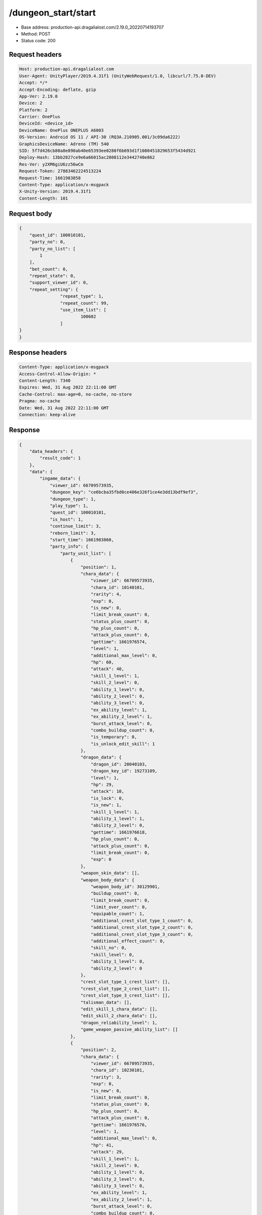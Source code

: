 /dungeon_start/start
============================================================

- Base address: production-api.dragalialost.com/2.19.0_20220714193707
- Method: POST
- Status code: 200

Request headers
----------------

.. code-block:: text

	Host: production-api.dragalialost.com
	User-Agent: UnityPlayer/2019.4.31f1 (UnityWebRequest/1.0, libcurl/7.75.0-DEV)
	Accept: */*
	Accept-Encoding: deflate, gzip
	App-Ver: 2.19.0
	Device: 2
	Platform: 2
	Carrier: OnePlus
	DeviceId: <device_id>
	DeviceName: OnePlus ONEPLUS A6003
	OS-Version: Android OS 11 / API-30 (RQ3A.210905.001/3c09da6222)
	GraphicsDeviceName: Adreno (TM) 540
	SID: 5f7d426cb80a8e890ab40e65393ee0280f6b693d1f1080451829653f5434d921
	Deploy-Hash: 13bb2827ce9e6a66015ac2808112e3442740e862
	Res-Ver: y2XM6giU6zz56wCm
	Request-Token: 27883462224513224
	Request-Time: 1661983858
	Content-Type: application/x-msgpack
	X-Unity-Version: 2019.4.31f1
	Content-Length: 101


Request body
----------------

.. code-block:: json

	{
	    "quest_id": 100010101,
	    "party_no": 0,
	    "party_no_list": [
	        1
	    ],
	    "bet_count": 0,
	    "repeat_state": 0,
	    "support_viewer_id": 0,
	    "repeat_setting": {
			"repeat_type": 1,
			"repeat_count": 99,
			"use_item_list": [
				100602
			]
    	}
	}

Response headers
----------------

.. code-block:: text

	Content-Type: application/x-msgpack
	Access-Control-Allow-Origin: *
	Content-Length: 7340
	Expires: Wed, 31 Aug 2022 22:11:00 GMT
	Cache-Control: max-age=0, no-cache, no-store
	Pragma: no-cache
	Date: Wed, 31 Aug 2022 22:11:00 GMT
	Connection: keep-alive


Response
----------------

.. code-block:: json

	{
	    "data_headers": {
	        "result_code": 1
	    },
	    "data": {
	        "ingame_data": {
	            "viewer_id": 66709573935,
	            "dungeon_key": "ce6bcba35fbd0ce406e326f1ce4e3dd13bdf9ef3",
	            "dungeon_type": 1,
	            "play_type": 1,
	            "quest_id": 100010101,
	            "is_host": 1,
	            "continue_limit": 3,
	            "reborn_limit": 3,
	            "start_time": 1661983860,
	            "party_info": {
	                "party_unit_list": [
	                    {
	                        "position": 1,
	                        "chara_data": {
	                            "viewer_id": 66709573935,
	                            "chara_id": 10140101,
	                            "rarity": 4,
	                            "exp": 0,
	                            "is_new": 0,
	                            "limit_break_count": 0,
	                            "status_plus_count": 0,
	                            "hp_plus_count": 0,
	                            "attack_plus_count": 0,
	                            "gettime": 1661976574,
	                            "level": 1,
	                            "additional_max_level": 0,
	                            "hp": 60,
	                            "attack": 40,
	                            "skill_1_level": 1,
	                            "skill_2_level": 0,
	                            "ability_1_level": 0,
	                            "ability_2_level": 0,
	                            "ability_3_level": 0,
	                            "ex_ability_level": 1,
	                            "ex_ability_2_level": 1,
	                            "burst_attack_level": 0,
	                            "combo_buildup_count": 0,
	                            "is_temporary": 0,
	                            "is_unlock_edit_skill": 1
	                        },
	                        "dragon_data": {
	                            "dragon_id": 20040103,
	                            "dragon_key_id": 19273109,
	                            "level": 1,
	                            "hp": 29,
	                            "attack": 10,
	                            "is_lock": 0,
	                            "is_new": 1,
	                            "skill_1_level": 1,
	                            "ability_1_level": 1,
	                            "ability_2_level": 0,
	                            "gettime": 1661976618,
	                            "hp_plus_count": 0,
	                            "attack_plus_count": 0,
	                            "limit_break_count": 0,
	                            "exp": 0
	                        },
	                        "weapon_skin_data": [],
	                        "weapon_body_data": {
	                            "weapon_body_id": 30129901,
	                            "buildup_count": 0,
	                            "limit_break_count": 0,
	                            "limit_over_count": 0,
	                            "equipable_count": 1,
	                            "additional_crest_slot_type_1_count": 0,
	                            "additional_crest_slot_type_2_count": 0,
	                            "additional_crest_slot_type_3_count": 0,
	                            "additional_effect_count": 0,
	                            "skill_no": 0,
	                            "skill_level": 0,
	                            "ability_1_level": 0,
	                            "ability_2_level": 0
	                        },
	                        "crest_slot_type_1_crest_list": [],
	                        "crest_slot_type_2_crest_list": [],
	                        "crest_slot_type_3_crest_list": [],
	                        "talisman_data": [],
	                        "edit_skill_1_chara_data": [],
	                        "edit_skill_2_chara_data": [],
	                        "dragon_reliability_level": 1,
	                        "game_weapon_passive_ability_list": []
	                    },
	                    {
	                        "position": 2,
	                        "chara_data": {
	                            "viewer_id": 66709573935,
	                            "chara_id": 10230101,
	                            "rarity": 3,
	                            "exp": 0,
	                            "is_new": 0,
	                            "limit_break_count": 0,
	                            "status_plus_count": 0,
	                            "hp_plus_count": 0,
	                            "attack_plus_count": 0,
	                            "gettime": 1661976576,
	                            "level": 1,
	                            "additional_max_level": 0,
	                            "hp": 41,
	                            "attack": 29,
	                            "skill_1_level": 1,
	                            "skill_2_level": 0,
	                            "ability_1_level": 0,
	                            "ability_2_level": 0,
	                            "ability_3_level": 0,
	                            "ex_ability_level": 1,
	                            "ex_ability_2_level": 1,
	                            "burst_attack_level": 0,
	                            "combo_buildup_count": 0,
	                            "is_temporary": 0,
	                            "is_unlock_edit_skill": 0
	                        },
	                        "dragon_data": {
	                            "dragon_id": 20040103,
	                            "dragon_key_id": 19273108,
	                            "level": 1,
	                            "hp": 29,
	                            "attack": 10,
	                            "is_lock": 0,
	                            "is_new": 1,
	                            "skill_1_level": 1,
	                            "ability_1_level": 1,
	                            "ability_2_level": 0,
	                            "gettime": 1661976618,
	                            "hp_plus_count": 0,
	                            "attack_plus_count": 0,
	                            "limit_break_count": 0,
	                            "exp": 0
	                        },
	                        "weapon_skin_data": [],
	                        "weapon_body_data": [],
	                        "crest_slot_type_1_crest_list": [],
	                        "crest_slot_type_2_crest_list": [],
	                        "crest_slot_type_3_crest_list": [],
	                        "talisman_data": [],
	                        "edit_skill_1_chara_data": [],
	                        "edit_skill_2_chara_data": [],
	                        "dragon_reliability_level": 1,
	                        "game_weapon_passive_ability_list": []
	                    },
	                    {
	                        "position": 3,
	                        "chara_data": {
	                            "viewer_id": 66709573935,
	                            "chara_id": 10630101,
	                            "rarity": 3,
	                            "exp": 0,
	                            "is_new": 0,
	                            "limit_break_count": 0,
	                            "status_plus_count": 0,
	                            "hp_plus_count": 0,
	                            "attack_plus_count": 0,
	                            "gettime": 1661976586,
	                            "level": 1,
	                            "additional_max_level": 0,
	                            "hp": 42,
	                            "attack": 27,
	                            "skill_1_level": 1,
	                            "skill_2_level": 0,
	                            "ability_1_level": 0,
	                            "ability_2_level": 0,
	                            "ability_3_level": 0,
	                            "ex_ability_level": 1,
	                            "ex_ability_2_level": 1,
	                            "burst_attack_level": 0,
	                            "combo_buildup_count": 0,
	                            "is_temporary": 0,
	                            "is_unlock_edit_skill": 0
	                        },
	                        "dragon_data": [],
	                        "weapon_skin_data": [],
	                        "weapon_body_data": [],
	                        "crest_slot_type_1_crest_list": [],
	                        "crest_slot_type_2_crest_list": [],
	                        "crest_slot_type_3_crest_list": [],
	                        "talisman_data": [],
	                        "edit_skill_1_chara_data": [],
	                        "edit_skill_2_chara_data": [],
	                        "dragon_reliability_level": 0,
	                        "game_weapon_passive_ability_list": []
	                    },
	                    {
	                        "position": 4,
	                        "chara_data": {
	                            "viewer_id": 66709573935,
	                            "chara_id": 10830101,
	                            "rarity": 3,
	                            "exp": 0,
	                            "is_new": 0,
	                            "limit_break_count": 0,
	                            "status_plus_count": 0,
	                            "hp_plus_count": 0,
	                            "attack_plus_count": 0,
	                            "gettime": 1661976590,
	                            "level": 1,
	                            "additional_max_level": 0,
	                            "hp": 45,
	                            "attack": 26,
	                            "skill_1_level": 1,
	                            "skill_2_level": 0,
	                            "ability_1_level": 0,
	                            "ability_2_level": 0,
	                            "ability_3_level": 0,
	                            "ex_ability_level": 1,
	                            "ex_ability_2_level": 1,
	                            "burst_attack_level": 0,
	                            "combo_buildup_count": 0,
	                            "is_temporary": 0,
	                            "is_unlock_edit_skill": 0
	                        },
	                        "dragon_data": {
	                            "dragon_id": 20040102,
	                            "dragon_key_id": 19273093,
	                            "level": 1,
	                            "hp": 29,
	                            "attack": 9,
	                            "is_lock": 0,
	                            "is_new": 1,
	                            "skill_1_level": 1,
	                            "ability_1_level": 1,
	                            "ability_2_level": 0,
	                            "gettime": 1661976618,
	                            "hp_plus_count": 0,
	                            "attack_plus_count": 0,
	                            "limit_break_count": 0,
	                            "exp": 0
	                        },
	                        "weapon_skin_data": [],
	                        "weapon_body_data": [],
	                        "crest_slot_type_1_crest_list": [],
	                        "crest_slot_type_2_crest_list": [],
	                        "crest_slot_type_3_crest_list": [],
	                        "talisman_data": [],
	                        "edit_skill_1_chara_data": [],
	                        "edit_skill_2_chara_data": [],
	                        "dragon_reliability_level": 1,
	                        "game_weapon_passive_ability_list": []
	                    }
	                ],
	                "fort_bonus_list": {
	                    "param_bonus": [
	                        {
	                            "weapon_type": 1,
	                            "hp": 0,
	                            "attack": 0
	                        },
	                        {
	                            "weapon_type": 2,
	                            "hp": 0,
	                            "attack": 0
	                        },
	                        {
	                            "weapon_type": 3,
	                            "hp": 0,
	                            "attack": 0
	                        },
	                        {
	                            "weapon_type": 4,
	                            "hp": 0,
	                            "attack": 0
	                        },
	                        {
	                            "weapon_type": 5,
	                            "hp": 0,
	                            "attack": 0
	                        },
	                        {
	                            "weapon_type": 6,
	                            "hp": 0,
	                            "attack": 0
	                        },
	                        {
	                            "weapon_type": 7,
	                            "hp": 0,
	                            "attack": 0
	                        },
	                        {
	                            "weapon_type": 8,
	                            "hp": 0,
	                            "attack": 0
	                        },
	                        {
	                            "weapon_type": 9,
	                            "hp": 0,
	                            "attack": 0
	                        }
	                    ],
	                    "param_bonus_by_weapon": [
	                        {
	                            "weapon_type": 1,
	                            "hp": 0,
	                            "attack": 0
	                        },
	                        {
	                            "weapon_type": 2,
	                            "hp": 0,
	                            "attack": 0
	                        },
	                        {
	                            "weapon_type": 3,
	                            "hp": 0,
	                            "attack": 0
	                        },
	                        {
	                            "weapon_type": 4,
	                            "hp": 0,
	                            "attack": 0
	                        },
	                        {
	                            "weapon_type": 5,
	                            "hp": 0,
	                            "attack": 0
	                        },
	                        {
	                            "weapon_type": 6,
	                            "hp": 0,
	                            "attack": 0
	                        },
	                        {
	                            "weapon_type": 7,
	                            "hp": 0,
	                            "attack": 0
	                        },
	                        {
	                            "weapon_type": 8,
	                            "hp": 0,
	                            "attack": 0
	                        },
	                        {
	                            "weapon_type": 9,
	                            "hp": 0,
	                            "attack": 0
	                        }
	                    ],
	                    "element_bonus": [
	                        {
	                            "elemental_type": 1,
	                            "hp": 0,
	                            "attack": 0
	                        },
	                        {
	                            "elemental_type": 2,
	                            "hp": 0,
	                            "attack": 0
	                        },
	                        {
	                            "elemental_type": 3,
	                            "hp": 0,
	                            "attack": 0
	                        },
	                        {
	                            "elemental_type": 4,
	                            "hp": 0,
	                            "attack": 0
	                        },
	                        {
	                            "elemental_type": 5,
	                            "hp": 0,
	                            "attack": 0
	                        },
	                        {
	                            "elemental_type": 99,
	                            "hp": 0,
	                            "attack": 0
	                        }
	                    ],
	                    "chara_bonus_by_album": [
	                        {
	                            "elemental_type": 1,
	                            "hp": 0,
	                            "attack": 0
	                        },
	                        {
	                            "elemental_type": 2,
	                            "hp": 0,
	                            "attack": 0
	                        },
	                        {
	                            "elemental_type": 3,
	                            "hp": 0,
	                            "attack": 0
	                        },
	                        {
	                            "elemental_type": 4,
	                            "hp": 0,
	                            "attack": 0
	                        },
	                        {
	                            "elemental_type": 5,
	                            "hp": 0,
	                            "attack": 0
	                        },
	                        {
	                            "elemental_type": 99,
	                            "hp": 0,
	                            "attack": 0
	                        }
	                    ],
	                    "all_bonus": {
	                        "hp": 0,
	                        "attack": 0
	                    },
	                    "dragon_bonus": [
	                        {
	                            "elemental_type": 1,
	                            "dragon_bonus": 0,
	                            "hp": 0,
	                            "attack": 0
	                        },
	                        {
	                            "elemental_type": 2,
	                            "dragon_bonus": 0,
	                            "hp": 0,
	                            "attack": 0
	                        },
	                        {
	                            "elemental_type": 3,
	                            "dragon_bonus": 0,
	                            "hp": 0,
	                            "attack": 0
	                        },
	                        {
	                            "elemental_type": 4,
	                            "dragon_bonus": 0,
	                            "hp": 0,
	                            "attack": 0
	                        },
	                        {
	                            "elemental_type": 5,
	                            "dragon_bonus": 0,
	                            "hp": 0,
	                            "attack": 0
	                        },
	                        {
	                            "elemental_type": 99,
	                            "dragon_bonus": 0,
	                            "hp": 0,
	                            "attack": 0
	                        }
	                    ],
	                    "dragon_bonus_by_album": [
	                        {
	                            "elemental_type": 1,
	                            "hp": 0,
	                            "attack": 0
	                        },
	                        {
	                            "elemental_type": 2,
	                            "hp": 0,
	                            "attack": 0
	                        },
	                        {
	                            "elemental_type": 3,
	                            "hp": 0,
	                            "attack": 0
	                        },
	                        {
	                            "elemental_type": 4,
	                            "hp": 0,
	                            "attack": 0
	                        },
	                        {
	                            "elemental_type": 5,
	                            "hp": 0,
	                            "attack": 0
	                        },
	                        {
	                            "elemental_type": 99,
	                            "hp": 0,
	                            "attack": 0
	                        }
	                    ],
	                    "dragon_time_bonus": {
	                        "dragon_time_bonus": 0
	                    }
	                },
	                "event_boost": [],
	                "event_passive_grow_list": []
	            },
	            "area_info_list": [
	                {
	                    "scene_path": "Main/01/MAIN_01_0101_01",
	                    "area_name": "MAIN_01_0101_01"
	                },
	                {
	                    "scene_path": "Boss/BG001_5001_00/BG001_5001_00_00",
	                    "area_name": "MAIN_01_0101_02"
	                }
	            ],
	            "use_stone": 50,
	            "is_fever_time": 0,
	            "repeat_state": 0,
	            "is_use_event_chara_ability": 0,
	            "event_ability_chara_list": [],
	            "is_bot_tutorial": 0,
	            "is_receivable_carry_bonus": 0,
	            "first_clear_viewer_id_list": [],
	            "multi_disconnect_type": 0
	        },
	        "ingame_quest_data": {
	            "quest_id": 100010101,
	            "play_count": 0,
	            "is_mission_clear_1": 0,
	            "is_mission_clear_2": 0,
	            "is_mission_clear_3": 0
	        },
	        "odds_info": {
	            "area_index": 0,
	            "reaction_obj_count": 1,
	            "drop_obj": [
	                {
	                    "drop_list": [
	                        {
	                            "type": 13,
	                            "id": 1001,
	                            "quantity": 1,
	                            "place": 0
	                        }
	                    ],
	                    "obj_id": 1,
	                    "obj_type": 2,
	                    "is_rare": 0
	                },
	                {
	                    "drop_list": [
	                        {
	                            "type": 13,
	                            "id": 1001,
	                            "quantity": 1,
	                            "place": 0
	                        }
	                    ],
	                    "obj_id": 2,
	                    "obj_type": 2,
	                    "is_rare": 0
	                },
	                {
	                    "drop_list": [
	                        {
	                            "type": 13,
	                            "id": 1001,
	                            "quantity": 1,
	                            "place": 0
	                        }
	                    ],
	                    "obj_id": 4,
	                    "obj_type": 2,
	                    "is_rare": 0
	                },
	                {
	                    "drop_list": [],
	                    "obj_id": 5,
	                    "obj_type": 2,
	                    "is_rare": 0
	                },
	                {
	                    "drop_list": [
	                        {
	                            "type": 8,
	                            "id": 104001031,
	                            "quantity": 1,
	                            "place": 0
	                        }
	                    ],
	                    "obj_id": 3,
	                    "obj_type": 1,
	                    "is_rare": 0
	                }
	            ],
	            "enemy": [
	                {
	                    "param_id": 100010101,
	                    "is_pop": 1,
	                    "is_rare": 0,
	                    "piece": 0,
	                    "enemy_drop_list": [
	                        {
	                            "drop_list": [],
	                            "coin": 2,
	                            "mana": 1
	                        }
	                    ],
	                    "enemy_idx": 0
	                },
	                {
	                    "param_id": 100010101,
	                    "is_pop": 1,
	                    "is_rare": 0,
	                    "piece": 0,
	                    "enemy_drop_list": [
	                        {
	                            "drop_list": [],
	                            "coin": 1,
	                            "mana": 0
	                        }
	                    ],
	                    "enemy_idx": 1
	                },
	                {
	                    "param_id": 100010101,
	                    "is_pop": 1,
	                    "is_rare": 0,
	                    "piece": 0,
	                    "enemy_drop_list": [
	                        {
	                            "drop_list": [],
	                            "coin": 2,
	                            "mana": 0
	                        }
	                    ],
	                    "enemy_idx": 2
	                },
	                {
	                    "param_id": 100010101,
	                    "is_pop": 1,
	                    "is_rare": 0,
	                    "piece": 0,
	                    "enemy_drop_list": [
	                        {
	                            "drop_list": [],
	                            "coin": 0,
	                            "mana": 0
	                        }
	                    ],
	                    "enemy_idx": 3
	                },
	                {
	                    "param_id": 100010101,
	                    "is_pop": 1,
	                    "is_rare": 0,
	                    "piece": 0,
	                    "enemy_drop_list": [
	                        {
	                            "drop_list": [],
	                            "coin": 2,
	                            "mana": 1
	                        }
	                    ],
	                    "enemy_idx": 4
	                },
	                {
	                    "param_id": 100010101,
	                    "is_pop": 1,
	                    "is_rare": 0,
	                    "piece": 0,
	                    "enemy_drop_list": [
	                        {
	                            "drop_list": [],
	                            "coin": 1,
	                            "mana": 1
	                        }
	                    ],
	                    "enemy_idx": 5
	                },
	                {
	                    "param_id": 100010101,
	                    "is_pop": 1,
	                    "is_rare": 0,
	                    "piece": 0,
	                    "enemy_drop_list": [
	                        {
	                            "drop_list": [],
	                            "coin": 0,
	                            "mana": 0
	                        }
	                    ],
	                    "enemy_idx": 6
	                },
	                {
	                    "param_id": 100010101,
	                    "is_pop": 1,
	                    "is_rare": 0,
	                    "piece": 0,
	                    "enemy_drop_list": [
	                        {
	                            "drop_list": [],
	                            "coin": 1,
	                            "mana": 0
	                        }
	                    ],
	                    "enemy_idx": 7
	                },
	                {
	                    "param_id": 100010101,
	                    "is_pop": 1,
	                    "is_rare": 0,
	                    "piece": 0,
	                    "enemy_drop_list": [
	                        {
	                            "drop_list": [],
	                            "coin": 2,
	                            "mana": 1
	                        }
	                    ],
	                    "enemy_idx": 8
	                },
	                {
	                    "param_id": 100010102,
	                    "is_pop": 1,
	                    "is_rare": 0,
	                    "piece": 0,
	                    "enemy_drop_list": [
	                        {
	                            "drop_list": [],
	                            "coin": 2,
	                            "mana": 1
	                        }
	                    ],
	                    "enemy_idx": 9
	                },
	                {
	                    "param_id": 100010113,
	                    "is_pop": 1,
	                    "is_rare": 0,
	                    "piece": 0,
	                    "enemy_drop_list": [
	                        {
	                            "drop_list": [],
	                            "coin": 1,
	                            "mana": 0
	                        }
	                    ],
	                    "enemy_idx": 10
	                }
	            ],
	            "grade": []
	        },
	        "update_data_list": {
	            "quest_list": [
	                {
	                    "quest_id": 100010101,
	                    "state": 2,
	                    "is_mission_clear_1": 0,
	                    "is_mission_clear_2": 0,
	                    "is_mission_clear_3": 0,
	                    "play_count": 0,
	                    "daily_play_count": 0,
	                    "weekly_play_count": 0,
	                    "last_daily_reset_time": 0,
	                    "last_weekly_reset_time": 0,
	                    "is_appear": 1,
	                    "best_clear_time": -1.0
	                }
	            ],
	            "functional_maintenance_list": []
	        }
	    }
	}

Notes
------
